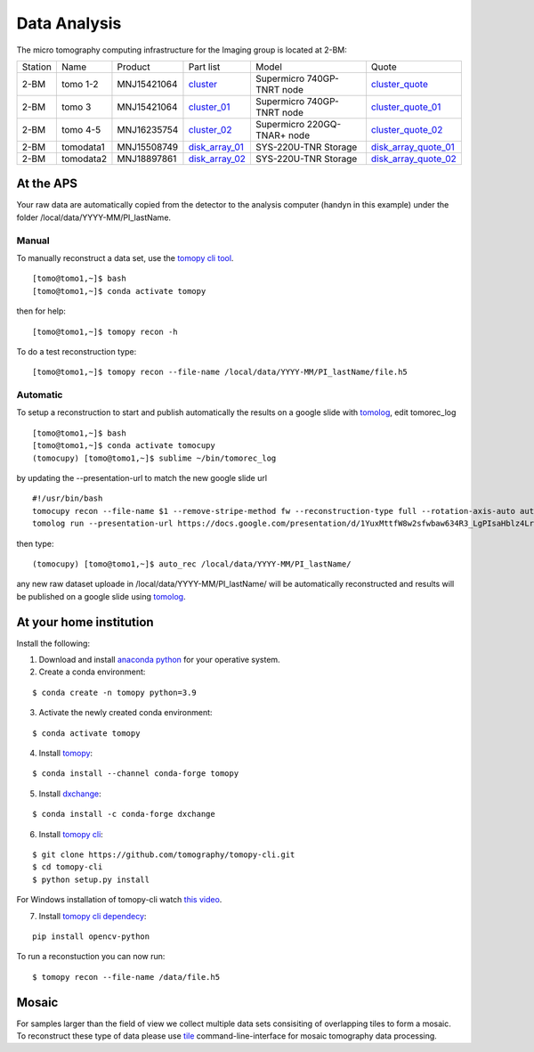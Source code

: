 Data Analysis
=============

.. _cluster_folder: https://anl.box.com/s/cwqbvet2qv8239nhrof0qemyohd0jho3
.. _cluster: https://anl.box.com/s/uysvb5ujnlugmd16r2f6o10fem9rjgvr
.. _cluster_01: https://anl.box.com/s/oc9g49r6an1lcwh0d5gzisno6ef5yni1
.. _cluster_02: https://anl.box.com/s/7onv5ju2rt42w15uz689pbuslfelpvz9
.. _cluster_quote: https://anl.box.com/s/j7wz6li4afoq2gs5g8feehmmz8q7whuy
.. _cluster_quote_01: https://anl.box.com/s/06nkozbmkhu5qsi61njcgm1qs3ug8pcg
.. _cluster_quote_02: https://anl.box.com/s/hz9l2whlju2a81tyr4k9e07ukc8m4zkn
.. _disk_array_01: https://anl.box.com/s/zzyvv7w80ltwbtf09zrjiqiw7ak6i7ge
.. _disk_array_quote_01: https://anl.box.com/s/sbft8cbt2xcpzuuvikixr82dn9jf6zog
.. _disk_array_02: https://anl.box.com/s/d8b1xb6e99e6vggqv5dd9z02luefo7hw
.. _disk_array_quote_02: https://anl.box.com/s/o1sh7nfxzqhcb6qef19f9s7ogavobv0g

The micro tomography computing infrastructure for the Imaging group is located at 2-BM:

+-----------+--------------+---------------+-------------------+---------------------------------+------------------------+
| Station   | Name         | Product       | Part list         |      Model                      |      Quote             |
+-----------+--------------+---------------+-------------------+---------------------------------+------------------------+
| 2-BM      | tomo 1-2     | MNJ15421064   | `cluster`_        |  Supermicro 740GP-TNRT node     | `cluster_quote`_       |
+-----------+--------------+---------------+-------------------+---------------------------------+------------------------+
| 2-BM      | tomo 3       | MNJ15421064   | `cluster_01`_     |  Supermicro 740GP-TNRT node     | `cluster_quote_01`_    |
+-----------+--------------+---------------+-------------------+---------------------------------+------------------------+
| 2-BM      | tomo 4-5     | MNJ16235754   | `cluster_02`_     |  Supermicro 220GQ-TNAR+ node    | `cluster_quote_02`_    |
+-----------+--------------+---------------+-------------------+---------------------------------+------------------------+
| 2-BM      | tomodata1    | MNJ15508749   | `disk_array_01`_  |  SYS-220U-TNR Storage           | `disk_array_quote_01`_ |
+-----------+--------------+---------------+-------------------+---------------------------------+------------------------+
| 2-BM      | tomodata2    | MNJ18897861   | `disk_array_02`_  |  SYS-220U-TNR Storage           | `disk_array_quote_02`_ |
+-----------+--------------+---------------+-------------------+---------------------------------+------------------------+


At the APS
----------

Your raw data are automatically copied from the detector to the analysis computer (handyn in this example) under the folder /local/data/YYYY-MM/PI_lastName. 

Manual
~~~~~~

To manually reconstruct a data set, use the `tomopy cli tool <https://github.com/tomography/tomopy-cli>`_. 
::

    [tomo@tomo1,~]$ bash
    [tomo@tomo1,~]$ conda activate tomopy

then for help::

    [tomo@tomo1,~]$ tomopy recon -h

To do a test reconstruction type::

    [tomo@tomo1,~]$ tomopy recon --file-name /local/data/YYYY-MM/PI_lastName/file.h5 


Automatic
~~~~~~~~~

To setup a reconstruction to start and publish automatically the results on a google slide with `tomolog <https://tomologcli.readthedocs.io/en/latest/index.html>`_, 
edit tomorec_log

::

    [tomo@tomo1,~]$ bash
    [tomo@tomo1,~]$ conda activate tomocupy
    (tomocupy) [tomo@tomo1,~]$ sublime ~/bin/tomorec_log

by updating the --presentation-url to match the new google slide url

::

    #!/usr/bin/bash
    tomocupy recon --file-name $1 --remove-stripe-method fw --reconstruction-type full --rotation-axis-auto auto --find-center-end-row 1500
    tomolog run --presentation-url https://docs.google.com/presentation/d/1YuxMttfW8w2sfwbaw634R3_LgPIsaHblz4Lrsjzn6ufQ/edit?usp=sharing --file-name $1 --beamline 2-bm --zoom [1,2,4]

then type::

    (tomocupy) [tomo@tomo1,~]$ auto_rec /local/data/YYYY-MM/PI_lastName/

any new raw dataset uploade in /local/data/YYYY-MM/PI_lastName/ will be automatically reconstructed and results will be published on a google slide using `tomolog <https://tomologcli.readthedocs.io/en/latest/index.html>`_.


.. image:: ../img/tomolog_01.png 
   :width: 512px
   :align: center
   :alt: tomo_01



.. _handyn label: https://anl.box.com/s/2kdy0yaz57nfodyv31k4etp83sqckb0x
.. _handyn SM: https://anl.box.com/s/itwhcp9xr7xocl1djilyd5yqf8un6yjt


At your home institution
------------------------

Install the following:

1. Download and install `anaconda python <https://www.anaconda.com/download/>`_ for your operative system.
2. Create a conda environment:
    
::

    $ conda create -n tomopy python=3.9

3. Activate the newly created conda environment:

::

    $ conda activate tomopy


4. Install `tomopy <https://tomopy.readthedocs.io/en/latest/>`_:

::

    $ conda install --channel conda-forge tomopy


5. Install `dxchange <https://dxchange.readthedocs.io/en/latest/>`_:

::

    $ conda install -c conda-forge dxchange

6. Install `tomopy cli <https://tomopycli.readthedocs.io/en/latest/>`_:

::

    $ git clone https://github.com/tomography/tomopy-cli.git
    $ cd tomopy-cli
    $ python setup.py install

For Windows installation of tomopy-cli watch `this video <https://anl.box.com/s/182dsmpnxx25o2xsy6n1ozgj8rx5omjg>`_.

7. Install `tomopy cli dependecy <https://github.com/tomography/tomopy-cli/blob/master/requirements.txt>`_:

::

    pip install opencv-python


To run a reconstuction you can now run::

    $ tomopy recon --file-name /data/file.h5


Mosaic
------

For samples larger than the field of view we collect multiple data sets consisiting of overlapping tiles to form a mosaic.
To reconstruct these type of data please use `tile <https://tile.readthedocs.io/en/latest/>`_  command-line-interface for mosaic tomography data processing.
